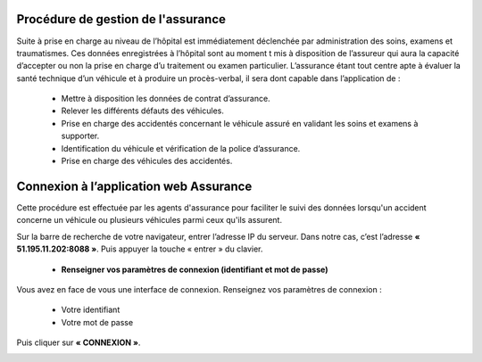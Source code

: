 
Procédure de gestion de l'assurance
===================================

Suite à prise en charge au niveau de l’hôpital est immédiatement déclenchée par
administration des soins, examens et traumatismes. Ces données enregistrées à l’hôpital
sont au moment t mis à disposition de l’assureur qui aura la capacité d’accepter ou non
la prise en charge d’u traitement ou examen particulier. L’assurance étant tout centre
apte à évaluer la santé technique d’un véhicule et à produire un procès-verbal, il sera dont
capable dans l’application de :

    * Mettre à disposition les données de contrat d’assurance.
    * Relever les différents défauts des véhicules.
    * Prise en charge des accidentés concernant le véhicule assuré en validant les soins et examens à supporter.
    * Identification du véhicule et vérification de la police d’assurance.
    * Prise en charge des véhicules des accidentés.

Connexion à l’application web Assurance
=======================================
Cette procédure est effectuée par les agents d'assurance pour faciliter le suivi des données lorsqu'un accident concerne un véhicule ou plusieurs véhicules parmi ceux qu'ils assurent. 

Sur la barre de recherche de votre navigateur, entrer l’adresse IP du serveur. Dans notre
cas, c’est l’adresse **« 51.195.11.202:8088 »**. Puis appuyer la touche « entrer » du
clavier.

    * **Renseigner vos paramètres de connexion (identifiant et mot de passe)**
  
Vous avez en face de vous une interface de connexion. Renseignez vos paramètres de connexion :

        * Votre identifiant
        * Votre mot de passe

Puis cliquer sur **« CONNEXION »**. 

.. image:: ../Images/img-police1&2/Connex.jpg
    :name: Connexion à l’application
.. centered:: Connexion à l’application

